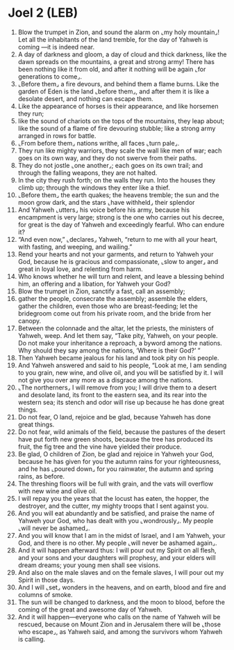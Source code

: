 * Joel 2 (LEB)
:PROPERTIES:
:ID: LEB/29-JOE02
:END:

1. Blow the trumpet in Zion, and sound the alarm on ⌞my holy mountain⌟! Let all the inhabitants of the land tremble, for the day of Yahweh is coming —it is indeed near.
2. A day of darkness and gloom, a day of cloud and thick darkness, like the dawn spreads on the mountains, a great and strong army! There has been nothing like it from old, and after it nothing will be again ⌞for generations to come⌟.
3. ⌞Before them⌟ a fire devours, and behind them a flame burns. Like the garden of Eden is the land ⌞before them⌟, and after them it is like a desolate desert, and nothing can escape them.
4. Like the appearance of horses is their appearance, and like horsemen they run;
5. like the sound of chariots on the tops of the mountains, they leap about; like the sound of a flame of fire devouring stubble; like a strong army arranged in rows for battle.
6. ⌞From before them⌟ nations writhe, all faces ⌞turn pale⌟.
7. They run like mighty warriors, they scale the wall like men of war; each goes on its own way, and they do not swerve from their paths.
8. They do not jostle ⌞one another⌟; each goes on its own trail; and through the falling weapons, they are not halted.
9. In the city they rush forth; on the walls they run. Into the houses they climb up; through the windows they enter like a thief.
10. ⌞Before them⌟ the earth quakes; the heavens tremble; the sun and the moon grow dark, and the stars ⌞have withheld⌟ their splendor
11. And Yahweh ⌞utters⌟ his voice before his army, because his encampment is very large; strong is the one who carries out his decree, for great is the day of Yahweh and exceedingly fearful. Who can endure it?
12. “And even now,” ⌞declares⌟ Yahweh, “return to me with all your heart, with fasting, and weeping, and wailing.”
13. Rend your hearts and not your garments, and return to Yahweh your God, because he is gracious and compassionate, ⌞slow to anger⌟ and great in loyal love, and relenting from harm.
14. Who knows whether he will turn and relent, and leave a blessing behind him, an offering and a libation, for Yahweh your God?
15. Blow the trumpet in Zion, sanctify a fast, call an assembly;
16. gather the people, consecrate the assembly; assemble the elders, gather the children, even those who are breast-feeding; let the bridegroom come out from his private room, and the bride from her canopy.
17. Between the colonnade and the altar, let the priests, the ministers of Yahweh, weep. And let them say, “Take pity, Yahweh, on your people. Do not make your inheritance a reproach, a byword among the nations. Why should they say among the nations, ‘Where is their God?’ ”
18. Then Yahweh became jealous for his land and took pity on his people.
19. And Yahweh answered and said to his people, “Look at me, I am sending to you grain, new wine, and olive oil, and you will be satisfied by it. I will not give you over any more as a disgrace among the nations.
20. ⌞The northerners⌟ I will remove from you; I will drive them to a desert and desolate land, its front to the eastern sea, and its rear into the western sea; its stench and odor will rise up because he has done great things.
21. Do not fear, O land, rejoice and be glad, because Yahweh has done great things.
22. Do not fear, wild animals of the field, because the pastures of the desert have put forth new green shoots, because the tree has produced its fruit, the fig tree and the vine have yielded their produce.
23. Be glad, O children of Zion, be glad and rejoice in Yahweh your God, because he has given for you the autumn rains for your righteousness, and he has ⌞poured down⌟ for you rainwater, the autumn and spring rains, as before.
24. The threshing floors will be full with grain, and the vats will overflow with new wine and olive oil.
25. I will repay you the years that the locust has eaten, the hopper, the destroyer, and the cutter, my mighty troops that I sent against you.
26. And you will eat abundantly and be satisfied, and praise the name of Yahweh your God, who has dealt with you ⌞wondrously⌟. My people ⌞will never be ashamed⌟.
27. And you will know that I am in the midst of Israel, and I am Yahweh, your God, and there is no other. My people ⌞will never be ashamed again⌟.
28. And it will happen afterward thus: I will pour out my Spirit on all flesh, and your sons and your daughters will prophesy, and your elders will dream dreams; your young men shall see visions.
29. And also on the male slaves and on the female slaves, I will pour out my Spirit in those days.
30. And I will ⌞set⌟ wonders in the heavens, and on earth, blood and fire and columns of smoke.
31. The sun will be changed to darkness, and the moon to blood, before the coming of the great and awesome day of Yahweh.
32. And it will happen—everyone who calls on the name of Yahweh will be rescued, because on Mount Zion and in Jerusalem there will be ⌞those who escape⌟, as Yahweh said, and among the survivors whom Yahweh is calling.
